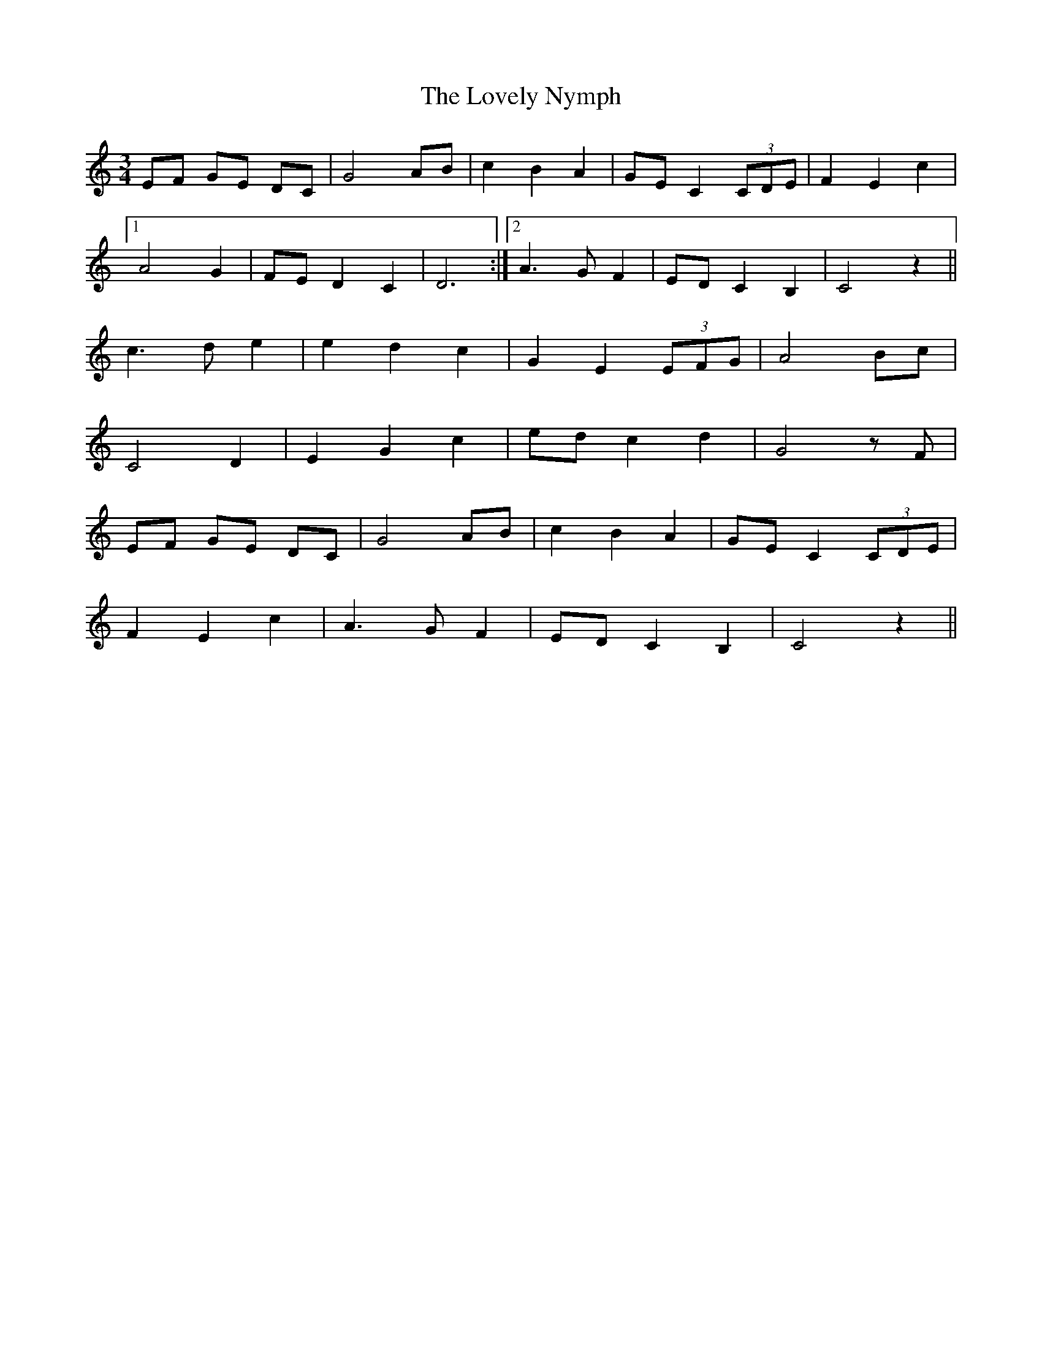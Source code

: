X: 24410
T: Lovely Nymph, The
R: waltz
M: 3/4
K: Cmajor
EF GE DC|G4 AB|c2 B2 A2|GE C2 (3CDE|F2 E2 c2|
[1 A4 G2|FE D2 C2|D6:|2 A3 G F2|ED C2 B,2|C4 z2||
c3 d e2|e2 d2 c2|G2 E2 (3EFG|A4 Bc|
C4 D2|E2 G2 c2|ed c2 d2|G4 z F|
EF GE DC|G4 AB|c2 B2 A2|GE C2 (3CDE|
F2 E2 c2|A3 G F2|ED C2 B,2|C4 z2||

